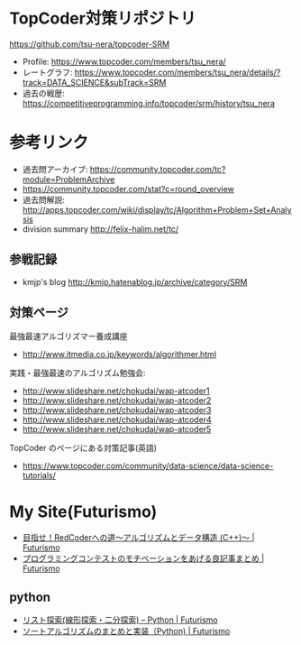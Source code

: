 * TopCoder対策リポジトリ
  https://github.com/tsu-nera/topcoder-SRM

  - Profile: https://www.topcoder.com/members/tsu_nera/
  - レートグラフ: https://www.topcoder.com/members/tsu_nera/details/?track=DATA_SCIENCE&subTrack=SRM
  - 過去の戦歴: https://competitiveprogramming.info/topcoder/srm/history/tsu_nera

* 参考リンク
  - 過去問アーカイブ: https://community.topcoder.com/tc?module=ProblemArchive
  - https://community.topcoder.com/stat?c=round_overview
  - 過去問解説:  http://apps.topcoder.com/wiki/display/tc/Algorithm+Problem+Set+Analysis
  - division summary http://felix-halim.net/tc/

** 参戦記録
   - kmjp's blog http://kmjp.hatenablog.jp/archive/category/SRM

** 対策ページ
   最強最速アルゴリズマー養成講座
   - http://www.itmedia.co.jp/keywords/algorithmer.html

   実践・最強最速のアルゴリズム勉強会:
   - http://www.slideshare.net/chokudai/wap-atcoder1
   - http://www.slideshare.net/chokudai/wap-atcoder2
   - http://www.slideshare.net/chokudai/wap-atcoder3
   - http://www.slideshare.net/chokudai/wap-atcoder4
   - http://www.slideshare.net/chokudai/wap-atcoder5

  TopCoder のページにある対策記事(英語)
  - https://www.topcoder.com/community/data-science/data-science-tutorials/

* My Site(Futurismo)
  - [[http://futurismo.biz/topcoder][目指せ！RedCoderへの道～アルゴリズムとデータ構造 (C++)～ | Futurismo]]
  - [[http://futurismo.biz/archives/5312][プログラミングコンテストのモチベーションをあげる良記事まとめ | Futurismo]]

** python
   - [[http://futurismo.biz/archives/5287][リスト探索(線形探索・二分探索) – Python | Futurismo]]
   - [[http://futurismo.biz/archives/5146][ソートアルゴリズムのまとめと実装（Python) | Futurismo]]
